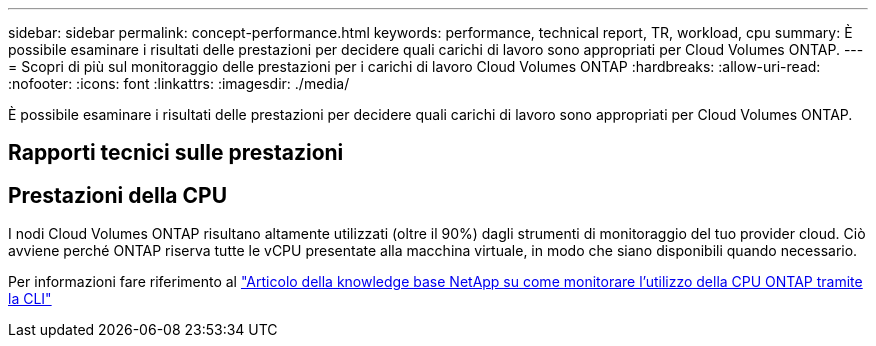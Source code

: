 ---
sidebar: sidebar 
permalink: concept-performance.html 
keywords: performance, technical report, TR, workload, cpu 
summary: È possibile esaminare i risultati delle prestazioni per decidere quali carichi di lavoro sono appropriati per Cloud Volumes ONTAP. 
---
= Scopri di più sul monitoraggio delle prestazioni per i carichi di lavoro Cloud Volumes ONTAP
:hardbreaks:
:allow-uri-read: 
:nofooter: 
:icons: font
:linkattrs: 
:imagesdir: ./media/


[role="lead"]
È possibile esaminare i risultati delle prestazioni per decidere quali carichi di lavoro sono appropriati per Cloud Volumes ONTAP.



== Rapporti tecnici sulle prestazioni

ifdef::aws[]

* Cloud Volumes ONTAP per AWS
+
link:https://www.netapp.com/pdf.html?item=/media/9088-tr4383pdf.pdf["Rapporto tecnico NetApp 4383: Caratterizzazione delle prestazioni di Cloud Volumes ONTAP in Amazon Web Services con carichi di lavoro applicativi"^]



endif::aws[]

ifdef::azure[]

* Cloud Volumes ONTAP per Microsoft Azure
+
link:https://www.netapp.com/pdf.html?item=/media/9089-tr-4671pdf.pdf["Report tecnico NetApp 4671: caratterizzazione delle prestazioni di Cloud Volumes ONTAP in Azure con carichi di lavoro applicativi"^]



endif::azure[]

ifdef::gcp[]

* Cloud Volumes ONTAP per Google Cloud
+
link:https://www.netapp.com/pdf.html?item=/media/9090-tr4816pdf.pdf["Rapporto tecnico NetApp 4816: Caratterizzazione delle prestazioni di Cloud Volumes ONTAP per Google Cloud"^]



endif::gcp[]



== Prestazioni della CPU

I nodi Cloud Volumes ONTAP risultano altamente utilizzati (oltre il 90%) dagli strumenti di monitoraggio del tuo provider cloud.  Ciò avviene perché ONTAP riserva tutte le vCPU presentate alla macchina virtuale, in modo che siano disponibili quando necessario.

Per informazioni fare riferimento al https://kb.netapp.com/Advice_and_Troubleshooting/Data_Storage_Software/ONTAP_OS/Monitoring_CPU_utilization_before_an_ONTAP_upgrade["Articolo della knowledge base NetApp su come monitorare l'utilizzo della CPU ONTAP tramite la CLI"^]
